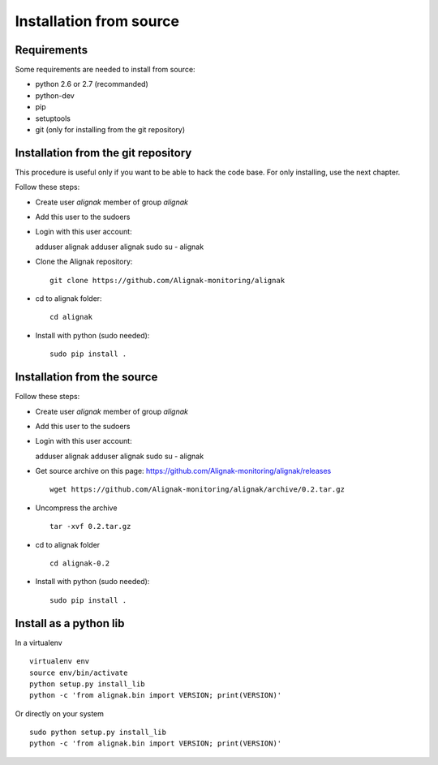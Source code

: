 .. _Installation/sources:

========================
Installation from source
========================

Requirements
============

Some requirements are needed to install from source:

* python 2.6 or 2.7 (recommanded)
* python-dev
* pip
* setuptools
* git (only for installing from the git repository)


Installation from the git repository
====================================

This procedure is useful only if you want to be able to hack the code base. For only installing, use the next chapter.

Follow these steps:

* Create user *alignak* member of group *alignak*
* Add this user to the sudoers
* Login with this user account::

  adduser alignak
  adduser alignak sudo
  su - alignak

* Clone the Alignak repository::

    git clone https://github.com/Alignak-monitoring/alignak

* cd to alignak folder::

    cd alignak

* Install with python (sudo needed)::

    sudo pip install .


Installation from the source
============================

Follow these steps:

* Create user *alignak* member of group *alignak*
* Add this user to the sudoers
* Login with this user account::

  adduser alignak
  adduser alignak sudo
  su - alignak

* Get source archive on this page: https://github.com/Alignak-monitoring/alignak/releases ::

    wget https://github.com/Alignak-monitoring/alignak/archive/0.2.tar.gz

* Uncompress the archive ::

    tar -xvf 0.2.tar.gz

* cd to alignak folder ::

    cd alignak-0.2

* Install with python (sudo needed)::

    sudo pip install .


Install as a python lib
=======================

In a virtualenv ::

  virtualenv env
  source env/bin/activate
  python setup.py install_lib
  python -c 'from alignak.bin import VERSION; print(VERSION)'

Or directly on your system ::

  sudo python setup.py install_lib
  python -c 'from alignak.bin import VERSION; print(VERSION)'

